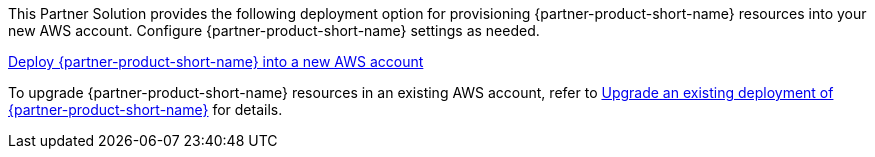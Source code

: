 // Edit this placeholder text as necessary to describe the deployment options.

This Partner Solution provides the following deployment option for provisioning {partner-product-short-name} resources into your new AWS account. Configure {partner-product-short-name} settings as needed.

https://fwd.aws/P7jzX?[Deploy {partner-product-short-name} into a new AWS account^] 

To upgrade {partner-product-short-name} resources in an existing AWS account, refer to link:#_upgrade[Upgrade an existing deployment of {partner-product-short-name}] for details. 

